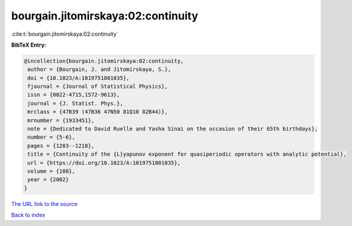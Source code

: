 bourgain.jitomirskaya:02:continuity
===================================

:cite:t:`bourgain.jitomirskaya:02:continuity`

**BibTeX Entry:**

.. code-block:: bibtex

   @incollection{bourgain.jitomirskaya:02:continuity,
    author = {Bourgain, J. and Jitomirskaya, S.},
    doi = {10.1023/A:1019751801035},
    fjournal = {Journal of Statistical Physics},
    issn = {0022-4715,1572-9613},
    journal = {J. Statist. Phys.},
    mrclass = {47B39 (47B36 47N50 81Q10 82B44)},
    mrnumber = {1933451},
    note = {Dedicated to David Ruelle and Yasha Sinai on the occasion of their 65th birthdays},
    number = {5-6},
    pages = {1203--1218},
    title = {Continuity of the {L}yapunov exponent for quasiperiodic operators with analytic potential},
    url = {https://doi.org/10.1023/A:1019751801035},
    volume = {108},
    year = {2002}
   }
`The URL link to the source <ttps://doi.org/10.1023/A:1019751801035}>`_


`Back to index <../By-Cite-Keys.html>`_
